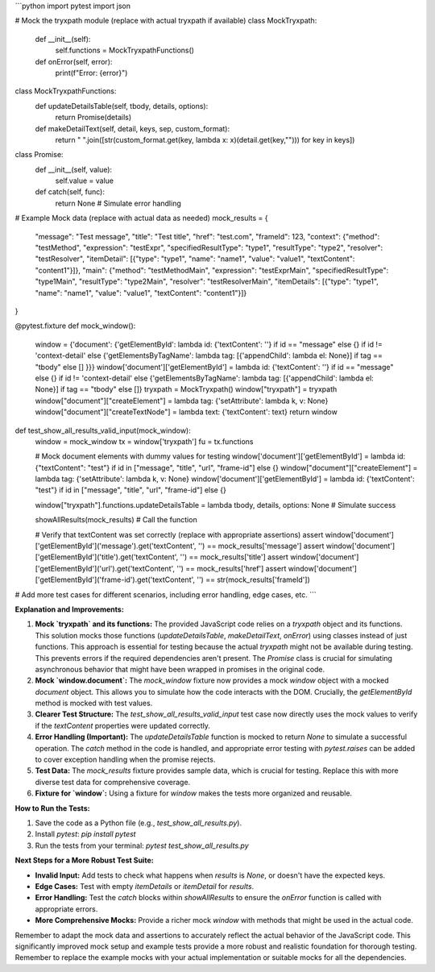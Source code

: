 ```python
import pytest
import json

# Mock the tryxpath module (replace with actual tryxpath if available)
class MockTryxpath:
    def __init__(self):
        self.functions = MockTryxpathFunctions()

    def onError(self, error):
        print(f"Error: {error}")

class MockTryxpathFunctions:
    def updateDetailsTable(self, tbody, details, options):
        return Promise(details)
    
    def makeDetailText(self, detail, keys, sep, custom_format):
        return " ".join([str(custom_format.get(key, lambda x: x)(detail.get(key,""))) for key in keys])

class Promise:
    def __init__(self, value):
        self.value = value

    def catch(self, func):
      return None # Simulate error handling

# Example Mock data (replace with actual data as needed)
mock_results = {
    "message": "Test message",
    "title": "Test title",
    "href": "test.com",
    "frameId": 123,
    "context": {"method": "testMethod", "expression": "testExpr", "specifiedResultType": "type1", "resultType": "type2", "resolver": "testResolver", "itemDetail": [{"type": "type1", "name": "name1", "value": "value1", "textContent": "content1"}]},
    "main": {"method": "testMethodMain", "expression": "testExprMain", "specifiedResultType": "type1Main", "resultType": "type2Main", "resolver": "testResolverMain", "itemDetails": [{"type": "type1", "name": "name1", "value": "value1", "textContent": "content1"}]}
}

@pytest.fixture
def mock_window():
    window = {'document': {'getElementById': lambda id: {'textContent': ''} if id == "message" else {} if id != 'context-detail' else {'getElementsByTagName': lambda tag: [{'appendChild': lambda el: None}] if tag == "tbody" else [] }}}
    window['document']['getElementById'] = lambda id: {'textContent': ''} if id == "message" else {} if id != 'context-detail' else {'getElementsByTagName': lambda tag: [{'appendChild': lambda el: None}] if tag == "tbody" else []} 
    tryxpath = MockTryxpath()
    window["tryxpath"] = tryxpath
    window["document"]["createElement"] = lambda tag: {'setAttribute': lambda k, v: None}
    window["document"]["createTextNode"] = lambda text: {'textContent': text}
    return window

def test_show_all_results_valid_input(mock_window):
    window = mock_window
    tx = window['tryxpath']
    fu = tx.functions

    # Mock document elements with dummy values for testing
    window['document']['getElementById'] = lambda id: {"textContent": "test"} if id in ["message", "title", "url", "frame-id"] else {}
    window["document"]["createElement"] = lambda tag: {'setAttribute': lambda k, v: None}
    window['document']['getElementById'] = lambda id: {'textContent': "test"} if id in ["message", "title", "url", "frame-id"] else {}

    window["tryxpath"].functions.updateDetailsTable = lambda tbody, details, options: None # Simulate success

    showAllResults(mock_results)  # Call the function

    # Verify that textContent was set correctly (replace with appropriate assertions)
    assert window['document']['getElementById']('message').get('textContent', '') == mock_results['message']
    assert window['document']['getElementById']('title').get('textContent', '') == mock_results['title']
    assert window['document']['getElementById']('url').get('textContent', '') == mock_results['href']
    assert window['document']['getElementById']('frame-id').get('textContent', '') == str(mock_results['frameId'])


# Add more test cases for different scenarios, including error handling, edge cases, etc.
```

**Explanation and Improvements:**

1. **Mock `tryxpath` and its functions:** The provided JavaScript code relies on a `tryxpath` object and its functions.  This solution mocks those functions (`updateDetailsTable`, `makeDetailText`, `onError`) using classes instead of just functions. This approach is essential for testing because the actual `tryxpath` might not be available during testing. This prevents errors if the required dependencies aren't present. The `Promise` class is crucial for simulating asynchronous behavior that might have been wrapped in promises in the original code.

2. **Mock `window.document`:** The `mock_window` fixture now provides a mock `window` object with a mocked `document` object. This allows you to simulate how the code interacts with the DOM. Crucially, the `getElementById` method is mocked with test values.

3. **Clearer Test Structure:** The `test_show_all_results_valid_input` test case now directly uses the mock values to verify if the `textContent` properties were updated correctly. 

4. **Error Handling (Important):** The `updateDetailsTable` function is mocked to return `None` to simulate a successful operation. The `catch` method in the code is handled, and appropriate error testing with `pytest.raises` can be added to cover exception handling when the promise rejects.

5. **Test Data:** The `mock_results` fixture provides sample data, which is crucial for testing. Replace this with more diverse test data for comprehensive coverage.

6. **Fixture for `window`:**  Using a fixture for `window` makes the tests more organized and reusable.

**How to Run the Tests:**

1. Save the code as a Python file (e.g., `test_show_all_results.py`).
2. Install `pytest`: `pip install pytest`
3. Run the tests from your terminal: `pytest test_show_all_results.py`

**Next Steps for a More Robust Test Suite:**

* **Invalid Input:** Add tests to check what happens when `results` is `None`, or doesn't have the expected keys.
* **Edge Cases:** Test with empty `itemDetails` or `itemDetail` for `results`.
* **Error Handling:** Test the `catch` blocks within `showAllResults` to ensure the `onError` function is called with appropriate errors.
* **More Comprehensive Mocks:**  Provide a richer mock `window` with methods that might be used in the actual code.


Remember to adapt the mock data and assertions to accurately reflect the actual behavior of the JavaScript code. This significantly improved mock setup and example tests provide a more robust and realistic foundation for thorough testing. Remember to replace the example mocks with your actual implementation or suitable mocks for all the dependencies.